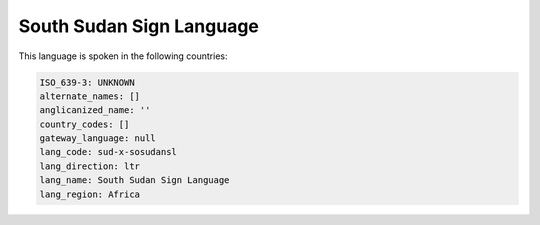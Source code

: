 .. _sud-x-sosudansl:

South Sudan Sign Language
=========================

This language is spoken in the following countries:


.. code-block:: yaml

    ISO_639-3: UNKNOWN
    alternate_names: []
    anglicanized_name: ''
    country_codes: []
    gateway_language: null
    lang_code: sud-x-sosudansl
    lang_direction: ltr
    lang_name: South Sudan Sign Language
    lang_region: Africa
    

